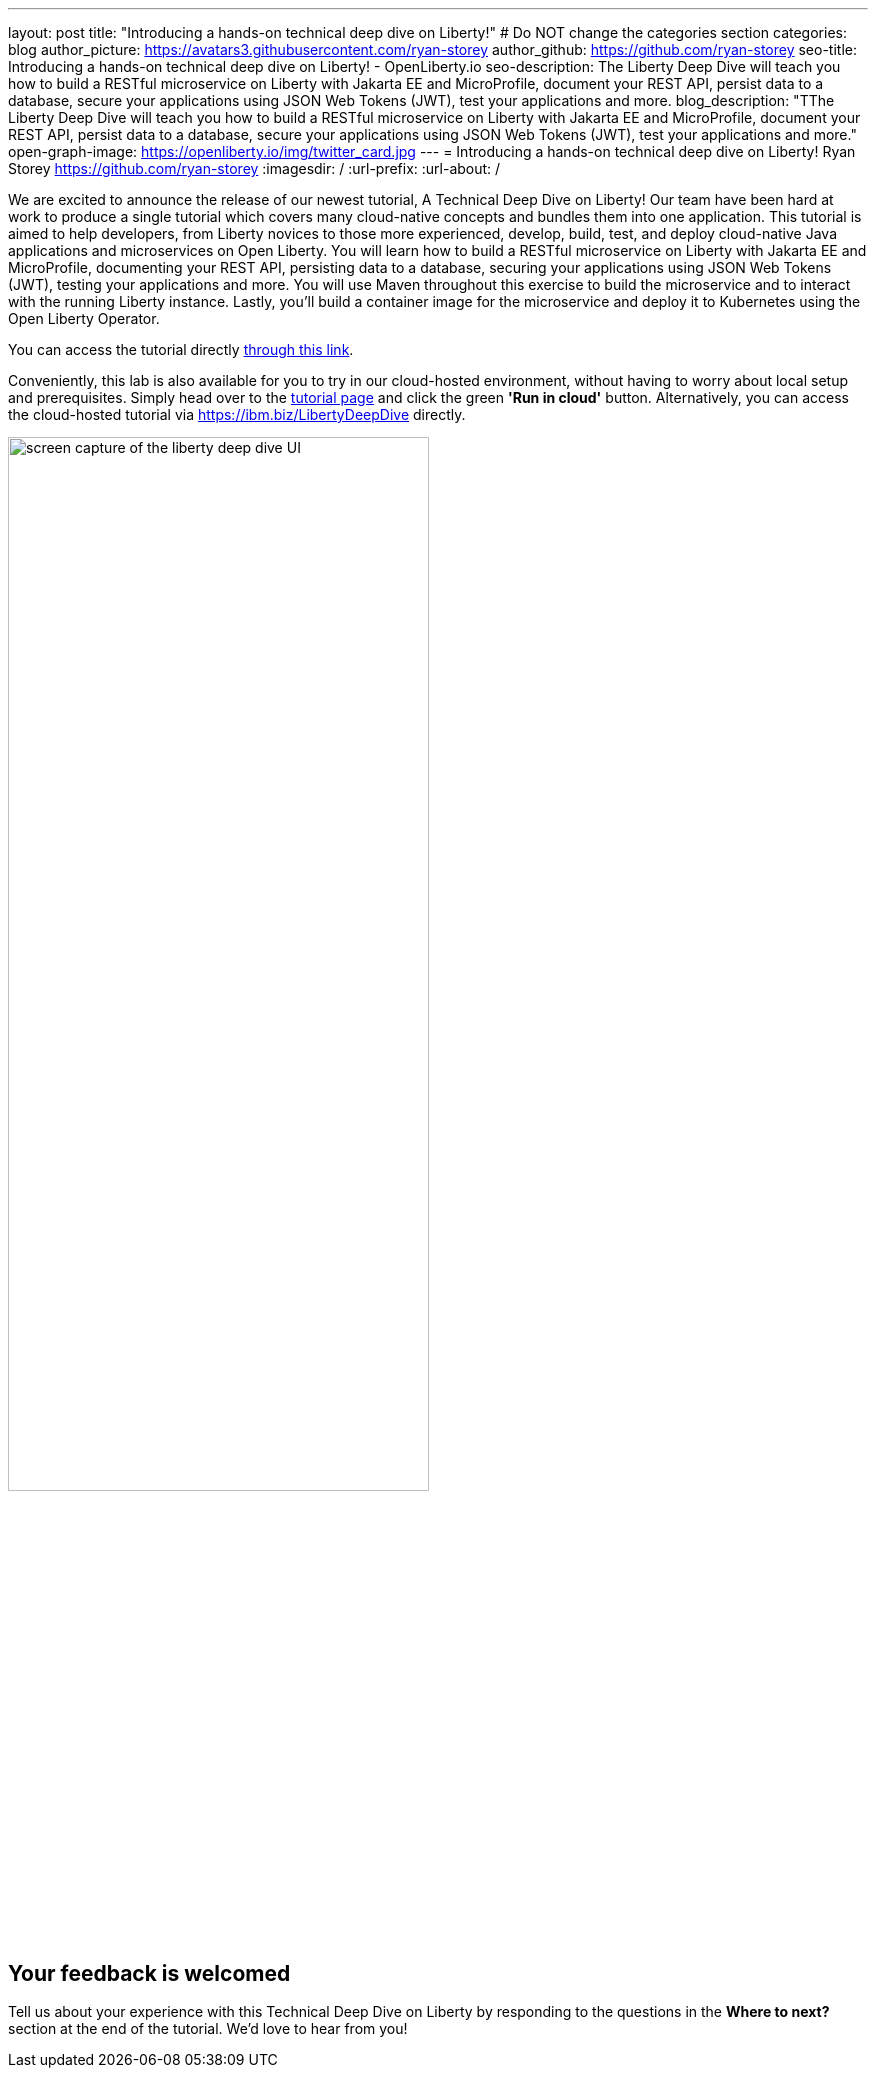 ---
layout: post
title: "Introducing a hands-on technical deep dive on Liberty!"
# Do NOT change the categories section
categories: blog
author_picture: https://avatars3.githubusercontent.com/ryan-storey
author_github: https://github.com/ryan-storey
seo-title: Introducing a hands-on technical deep dive on Liberty! - OpenLiberty.io
seo-description: The Liberty Deep Dive will teach you how to build a RESTful microservice on Liberty with Jakarta EE and MicroProfile, document your REST API, persist data to a database, secure your applications using JSON Web Tokens (JWT), test your applications and more.
blog_description: "TThe Liberty Deep Dive will teach you how to build a RESTful microservice on Liberty with Jakarta EE and MicroProfile, document your REST API, persist data to a database, secure your applications using JSON Web Tokens (JWT), test your applications and more."
open-graph-image: https://openliberty.io/img/twitter_card.jpg
---
= Introducing a hands-on technical deep dive on Liberty!
Ryan Storey <https://github.com/ryan-storey>
:imagesdir: /
:url-prefix:
:url-about: /
//Blank line here is necessary before starting the body of the post.

We are excited to announce the release of our newest tutorial, A Technical Deep Dive on Liberty! Our team have been hard at work to produce a single tutorial which covers many cloud-native concepts and bundles them into one application. This tutorial is aimed to help developers, from Liberty novices to those more experienced, develop, build, test, and deploy cloud-native Java applications and microservices on Open Liberty. You will learn how to build a RESTful microservice on Liberty with Jakarta EE and MicroProfile, documenting your REST API, persisting data to a database, securing your applications using JSON Web Tokens (JWT), testing your applications and more. You will use Maven throughout this exercise to build the microservice and to interact with the running Liberty instance. Lastly, you’ll build a container image for the microservice and deploy it to Kubernetes using the Open Liberty Operator.

You can access the tutorial directly link:{url-prefix}/guides/liberty-deep-dive.html[through this link].

Conveniently, this lab is also available for you to try in our cloud-hosted environment, without having to worry about local setup and prerequisites. Simply head over to the link:{url-prefix}/guides/liberty-deep-dive.html[tutorial page] and click the green *'Run in cloud'* button. Alternatively, you can access the cloud-hosted tutorial via link:https://ibm.biz/LibertyDeepDive[https://ibm.biz/LibertyDeepDive] directly.

image::/img/blog/deepdive.png[screen capture of the liberty deep dive UI,width=70%,align="center"]

== Your feedback is welcomed

Tell us about your experience with this Technical Deep Dive on Liberty by responding to the questions in the *Where to next?* section at the end of the tutorial. We’d love to hear from you!

